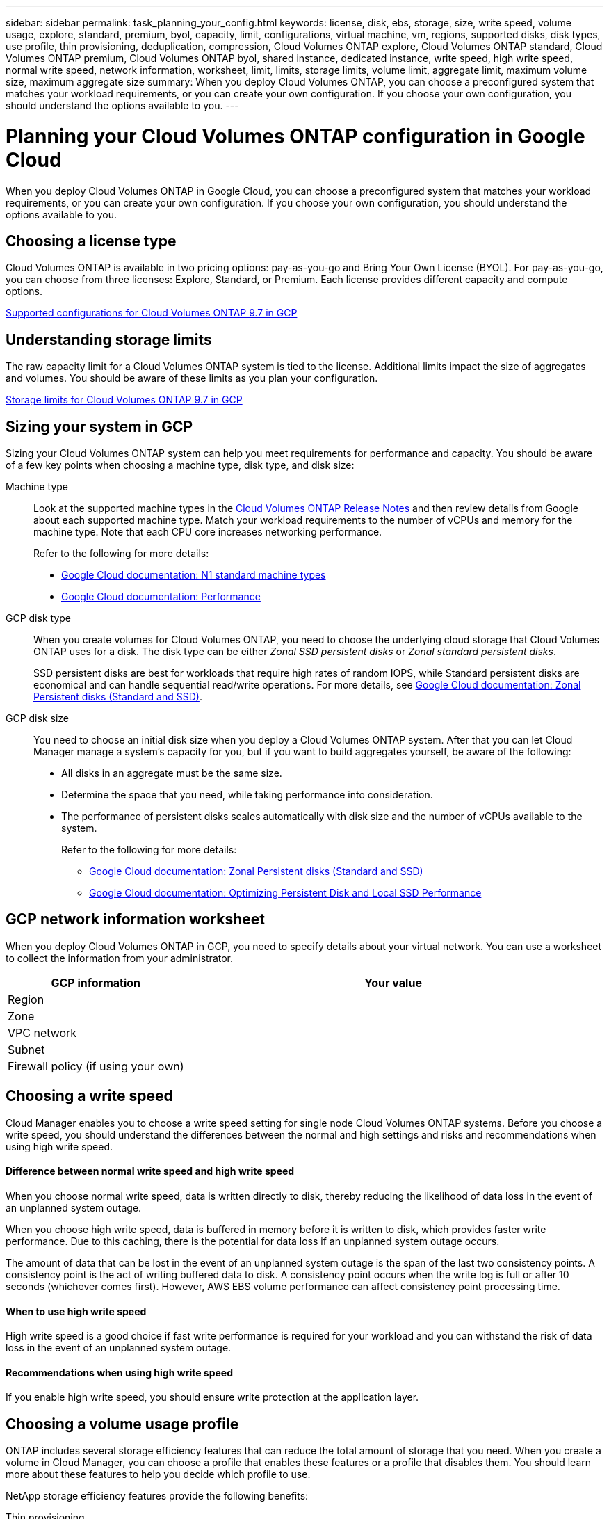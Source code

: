 ---
sidebar: sidebar
permalink: task_planning_your_config.html
keywords: license, disk, ebs, storage, size, write speed, volume usage, explore, standard, premium, byol, capacity, limit, configurations, virtual machine, vm, regions, supported disks, disk types, use profile, thin provisioning, deduplication, compression, Cloud Volumes ONTAP explore, Cloud Volumes ONTAP standard, Cloud Volumes ONTAP premium, Cloud Volumes ONTAP byol, shared instance, dedicated instance, write speed, high write speed, normal write speed, network information, worksheet, limit, limits, storage limits, volume limit, aggregate limit, maximum volume size, maximum aggregate size
summary: When you deploy Cloud Volumes ONTAP, you can choose a preconfigured system that matches your workload requirements, or you can create your own configuration. If you choose your own configuration, you should understand the options available to you.
---

= Planning your Cloud Volumes ONTAP configuration in Google Cloud
:hardbreaks:
:nofooter:
:icons: font
:linkattrs:
:imagesdir: ./media/

[.lead]
When you deploy Cloud Volumes ONTAP in Google Cloud, you can choose a preconfigured system that matches your workload requirements, or you can create your own configuration. If you choose your own configuration, you should understand the options available to you.

== Choosing a license type

Cloud Volumes ONTAP is available in two pricing options: pay-as-you-go and Bring Your Own License (BYOL). For pay-as-you-go, you can choose from three licenses: Explore, Standard, or Premium. Each license provides different capacity and compute options.

https://docs.netapp.com/us-en/cloud-volumes-ontap/reference_configs_gcp_97.html[Supported configurations for Cloud Volumes ONTAP 9.7 in GCP^]

== Understanding storage limits

The raw capacity limit for a Cloud Volumes ONTAP system is tied to the license. Additional limits impact the size of aggregates and volumes. You should be aware of these limits as you plan your configuration.

https://docs.netapp.com/us-en/cloud-volumes-ontap/reference_limits_gcp_97.html[Storage limits for Cloud Volumes ONTAP 9.7 in GCP]

== Sizing your system in GCP

Sizing your Cloud Volumes ONTAP system can help you meet requirements for performance and capacity. You should be aware of a few key points when choosing a machine type, disk type, and disk size:

Machine type::
Look at the supported machine types in the http://docs.netapp.com/cloud-volumes-ontap/us-en/index.html[Cloud Volumes ONTAP Release Notes^] and then review details from Google about each supported machine type. Match your workload requirements to the number of vCPUs and memory for the machine type. Note that each CPU core increases networking performance.
+
Refer to the following for more details:
+
** https://cloud.google.com/compute/docs/machine-types#n1_machine_types[Google Cloud documentation: N1 standard machine types^]
** https://cloud.google.com/docs/compare/data-centers/networking#performance[Google Cloud documentation: Performance^]

GCP disk type::
When you create volumes for Cloud Volumes ONTAP, you need to choose the underlying cloud storage that Cloud Volumes ONTAP uses for a disk. The disk type can be either _Zonal SSD persistent disks_ or _Zonal standard persistent disks_.
+
SSD persistent disks are best for workloads that require high rates of random IOPS, while Standard persistent disks are economical and can handle sequential read/write operations. For more details, see https://cloud.google.com/compute/docs/disks/#pdspecs[Google Cloud documentation: Zonal Persistent disks (Standard and SSD)^].

GCP disk size::
You need to choose an initial disk size when you deploy a Cloud Volumes ONTAP system. After that you can let Cloud Manager manage a system's capacity for you, but if you want to build aggregates yourself, be aware of the following:
+
* All disks in an aggregate must be the same size.
* Determine the space that you need, while taking performance into consideration.
* The performance of persistent disks scales automatically with disk size and the number of vCPUs available to the system.
+
Refer to the following for more details:
+
** https://cloud.google.com/compute/docs/disks/#pdspecs[Google Cloud documentation: Zonal Persistent disks (Standard and SSD)^]
** https://cloud.google.com/compute/docs/disks/performance[Google Cloud documentation: Optimizing Persistent Disk and Local SSD Performance^]

== GCP network information worksheet

When you deploy Cloud Volumes ONTAP in GCP, you need to specify details about your virtual network. You can use a worksheet to collect the information from your administrator.

[cols=2*,options="header",cols="30,70"]
|===

| GCP information
| Your value

| Region |
| Zone |
| VPC network |
| Subnet |
| Firewall policy (if using your own) |

|===

== Choosing a write speed

Cloud Manager enables you to choose a write speed setting for single node Cloud Volumes ONTAP systems. Before you choose a write speed, you should understand the differences between the normal and high settings and risks and recommendations when using high write speed.

==== Difference between normal write speed and high write speed

When you choose normal write speed, data is written directly to disk, thereby reducing the likelihood of data loss in the event of an unplanned system outage.

When you choose high write speed, data is buffered in memory before it is written to disk, which provides faster write performance. Due to this caching, there is the potential for data loss if an unplanned system outage occurs.

The amount of data that can be lost in the event of an unplanned system outage is the span of the last two consistency points. A consistency point is the act of writing buffered data to disk. A consistency point occurs when the write log is full or after 10 seconds (whichever comes first). However, AWS EBS volume performance can affect consistency point processing time.

==== When to use high write speed

High write speed is a good choice if fast write performance is required for your workload and you can withstand the risk of data loss in the event of an unplanned system outage.

==== Recommendations when using high write speed

If you enable high write speed, you should ensure write protection at the application layer.

== Choosing a volume usage profile

ONTAP includes several storage efficiency features that can reduce the total amount of storage that you need. When you create a volume in Cloud Manager, you can choose a profile that enables these features or a profile that disables them. You should learn more about these features to help you decide which profile to use.

NetApp storage efficiency features provide the following benefits:

Thin provisioning:: Presents more logical storage to hosts or users than you actually have in your physical storage pool. Instead of preallocating storage space, storage space is allocated dynamically to each volume as data is written.

Deduplication:: Improves efficiency by locating identical blocks of data and replacing them with references to a single shared block. This technique reduces storage capacity requirements by eliminating redundant blocks of data that reside in the same volume.

Compression:: Reduces the physical capacity required to store data by compressing data within a volume on primary, secondary, and archive storage.
